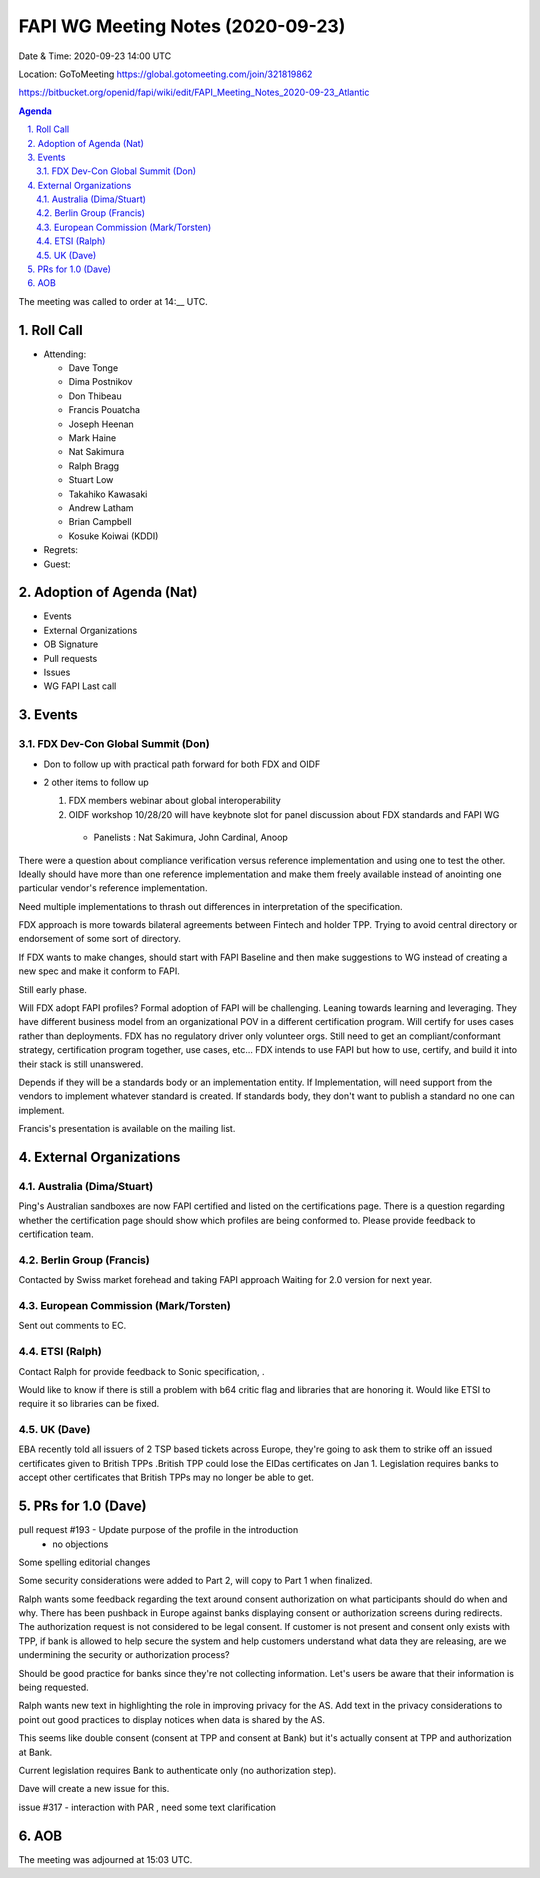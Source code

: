 ============================================
FAPI WG Meeting Notes (2020-09-23) 
============================================
Date & Time: 2020-09-23 14:00 UTC

Location: GoToMeeting https://global.gotomeeting.com/join/321819862

.. sectnum:: 
   :suffix: .
https://bitbucket.org/openid/fapi/wiki/edit/FAPI_Meeting_Notes_2020-09-23_Atlantic

.. contents:: Agenda

The meeting was called to order at 14:__ UTC. 

Roll Call 
===========
* Attending:
  
  * Dave Tonge
  * Dima Postnikov
  * Don Thibeau
  * Francis Pouatcha
  * Joseph Heenan
  * Mark Haine
  * Nat Sakimura
  * Ralph Bragg
  * Stuart Low
  * Takahiko Kawasaki
  * Andrew Latham
  * Brian Campbell
  * Kosuke Koiwai (KDDI)


* Regrets: 
* Guest: 

Adoption of Agenda (Nat)
===========================
* Events
* External Organizations
* OB Signature
* Pull requests
* Issues
* WG FAPI Last call

Events 
======================
FDX Dev-Con Global Summit (Don)
---------------------------------
* Don to follow up with practical path forward for both FDX and OIDF
* 2 other items to follow up

  1) FDX members webinar about global interoperability
  2) OIDF workshop 10/28/20 will have keybnote slot for panel discussion about FDX standards and FAPI WG
    * Panelists : Nat Sakimura, John Cardinal, Anoop 

There were a question about compliance verification versus reference implementation and using one to test the other.
Ideally should have more than one reference implementation and make them freely available instead of anointing one particular vendor's reference implementation.

Need multiple implementations to thrash out differences in interpretation of the specification.

FDX approach is more towards bilateral agreements between Fintech and holder TPP.
Trying to avoid central directory or endorsement of some sort of directory.

If FDX wants to make changes, should start with FAPI Baseline and then make suggestions to WG instead of creating a new spec and make it conform to FAPI.

Still early phase.

Will FDX adopt FAPI profiles?
Formal adoption of FAPI will be challenging. Leaning towards learning and leveraging.
They have different business model from an organizational POV in a different certification program.
Will certify for uses cases rather than deployments.
FDX has no regulatory driver only volunteer orgs.
Still need to get an compliant/conformant strategy, certification program together, use cases, etc...
FDX intends to use FAPI but how to use, certify, and build it into their stack is still unanswered.

Depends if they will be a standards body or an implementation entity.
If Implementation, will need support from the vendors to implement whatever standard is created.
If standards body, they don't want to publish a standard no one can implement.


Francis's presentation is available on the mailing list.



External Organizations
========================
Australia (Dima/Stuart)
------------------------
Ping's Australian sandboxes are now FAPI certified and listed on the certifications page.
There is a question regarding whether the certification page should show which profiles are being conformed to.
Please provide feedback to certification team.

Berlin Group (Francis)
------------------------
Contacted by Swiss market forehead and taking FAPI approach
Waiting for 2.0 version for next year.

European Commission (Mark/Torsten)
------------------------------------
Sent out comments to EC. 

ETSI (Ralph)
-------------
Contact Ralph for provide feedback to Sonic specification, .

Would like to know if there is still a problem with b64 critic flag and libraries that are honoring it. Would like ETSI to require it so libraries can be fixed.

UK (Dave)
---------------------
EBA recently told  all issuers of 2 TSP based tickets across Europe, they're going to ask them to strike off an issued certificates given to British TPPs .British TPP could lose the EIDas certificates on Jan 1. Legislation requires banks to accept other certificates that British TPPs may no longer be able to get.


PRs for 1.0 (Dave)
====================

pull request #193 - Update purpose of the profile in the introduction
   * no objections


Some spelling editorial changes

Some security considerations were added to Part 2, will copy to Part 1 when finalized.

Ralph wants some feedback regarding the text around consent authorization on what participants should do when and why. There has been pushback in Europe against banks displaying consent or authorization screens during redirects.
The authorization request is not considered to be legal consent.
If customer is not present and consent only exists with TPP, if bank is allowed to help secure the system and help customers understand what data they are releasing, are we undermining the security or authorization process?

Should be good practice for banks since they're not collecting information. Let's users be aware that their information is being requested.

Ralph wants new text in highlighting the role in improving privacy for the AS. Add text in the privacy considerations to point out good practices to display notices when data is shared by the AS.

This seems like double consent (consent at TPP and consent at Bank) but it's actually consent at TPP and authorization at Bank.

Current legislation requires Bank to authenticate only (no authorization step).

Dave will create a new issue for this.


issue #317 - interaction with PAR , need some text clarification



AOB
==========================


The meeting was adjourned at 15:03 UTC.